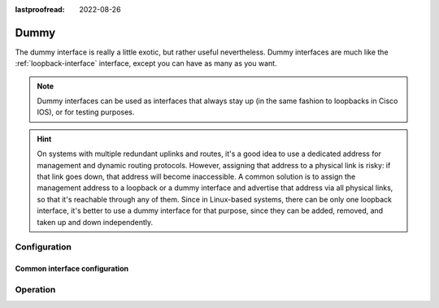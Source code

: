 :lastproofread: 2022-08-26

.. _dummy-interface:

#####
Dummy
#####

The dummy interface is really a little exotic, but rather useful nevertheless.
Dummy interfaces are much like the :ref:`loopback-interface` interface, except
you can have as many as you want.

.. note:: Dummy interfaces can be used as interfaces that always stay up (in
   the same fashion to loopbacks in Cisco IOS), or for testing purposes.

.. hint:: On systems with multiple redundant uplinks and routes,
   it's a good idea to use a dedicated address for management and dynamic routing protocols.
   However, assigning that address to a physical link is risky:
   if that link goes down, that address will become inaccessible.
   A common solution is to assign the management address to a loopback or a dummy interface
   and advertise that address via all physical links, so that it's reachable
   through any of them. Since in Linux-based systems, there can be only one loopback interface,
   it's better to use a dummy interface for that purpose, since they can be added, removed,
   and taken up and down independently.

*************
Configuration
*************

Common interface configuration
==============================

.. cmdinclude:: /_include/interface-address.txt
   :var0: dummy
   :var1: dum0

.. cmdinclude:: /_include/interface-description.txt
   :var0: dummy
   :var1: dum0

.. cmdinclude:: /_include/interface-disable.txt
   :var0: dummy
   :var1: dum0

.. cmdinclude:: /_include/interface-vrf.txt
   :var0: dummy
   :var1: dum0

*********
Operation
*********

.. opcmd:: show interfaces dummy

   Show brief interface information.

   .. code-block:: none

     vyos@vyos:~$ show interfaces dummy
     Codes: S - State, L - Link, u - Up, D - Down, A - Admin Down
     Interface        IP Address                        S/L  Description
     ---------        ----------                        ---  -----------
     dum0             172.18.254.201/32                 u/u

.. opcmd:: show interfaces dummy <interface>

   Show detailed information on given `<interface>`

   .. code-block:: none

     vyos@vyos:~$ show interfaces ethernet eth0
     dum0: <BROADCAST,NOARP,UP,LOWER_UP> mtu 1500 qdisc noqueue state UNKNOWN group default qlen 1000
         link/ether 26:7c:8e:bc:fc:f5 brd ff:ff:ff:ff:ff:ff
         inet 172.18.254.201/32 scope global dum0
            valid_lft forever preferred_lft forever
         inet6 fe80::247c:8eff:febc:fcf5/64 scope link
            valid_lft forever preferred_lft forever

         RX:  bytes    packets     errors    dropped    overrun      mcast
                  0          0          0          0          0          0
         TX:  bytes    packets     errors    dropped    carrier collisions
            1369707       4267          0          0          0          0


